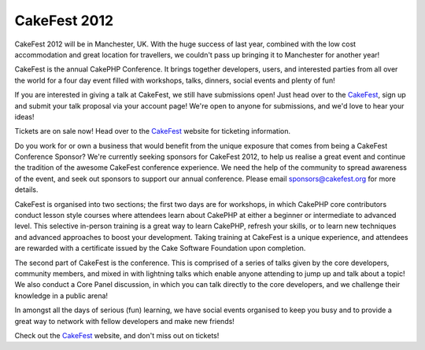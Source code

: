 CakeFest 2012
=============

CakeFest 2012 will be in Manchester, UK. With the huge success of last
year, combined with the low cost accommodation and great location for
travellers, we couldn't pass up bringing it to Manchester for another
year!

CakeFest is the annual CakePHP Conference. It brings together
developers, users, and interested parties from all over the world for
a four day event filled with workshops, talks, dinners, social events
and plenty of fun!

If you are interested in giving a talk at CakeFest, we still have
submissions open! Just head over to the `CakeFest`_, sign up and
submit your talk proposal via your account page! We're open to anyone
for submissions, and we'd love to hear your ideas!

Tickets are on sale now! Head over to the `CakeFest`_ website for
ticketing information.

Do you work for or own a business that would benefit from the unique
exposure that comes from being a CakeFest Conference Sponsor? We're
currently seeking sponsors for CakeFest 2012, to help us realise a
great event and continue the tradition of the awesome CakeFest
conference experience. We need the help of the community to spread
awareness of the event, and seek out sponsors to support our annual
conference. Please email sponsors@cakefest.org for more details.

CakeFest is organised into two sections; the first two days are for
workshops, in which CakePHP core contributors conduct lesson style
courses where attendees learn about CakePHP at either a beginner or
intermediate to advanced level. This selective in-person training is a
great way to learn CakePHP, refresh your skills, or to learn new
techniques and advanced approaches to boost your development. Taking
training at CakeFest is a unique experience, and attendees are
rewarded with a certificate issued by the Cake Software Foundation
upon completion.

The second part of CakeFest is the conference. This is comprised of a
series of talks given by the core developers, community members, and
mixed in with lightning talks which enable anyone attending to jump up
and talk about a topic! We also conduct a Core Panel discussion, in
which you can talk directly to the core developers, and we challenge
their knowledge in a public arena!

In amongst all the days of serious (fun) learning, we have social
events organised to keep you busy and to provide a great way to
network with fellow developers and make new friends!

Check out the `CakeFest`_ website, and don't miss out on tickets!


.. _CakeFest: http://cakefest.org

.. author:: predominant
.. categories:: news
.. tags:: conference,cakefest,News

